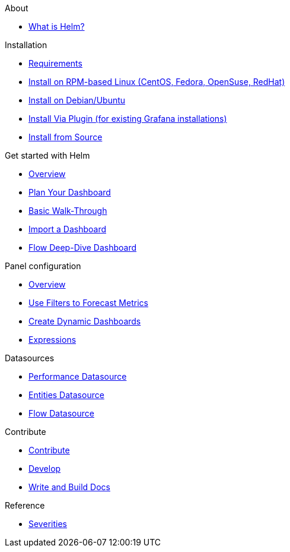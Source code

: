 
.About
* xref:about:introduction.adoc[What is Helm?]

.Installation
* xref:installation:requirements.adoc[Requirements]
* xref:installation:rpm.adoc[Install on RPM-based Linux (CentOS, Fedora, OpenSuse, RedHat)]
* xref:installation:debian.adoc[Install on Debian/Ubuntu]
* xref:installation:plugin.adoc[Install Via Plugin (for existing Grafana installations)]
* xref:installation:source.adoc[Install from Source]

.Get started with Helm
* xref:getting_started:index.adoc[Overview]
* xref:getting_started:dashboard_planning.adoc[Plan Your Dashboard]
* xref:getting_started:basic_walkthrough.adoc[Basic Walk-Through]
* xref:getting_started:importing.adoc[Import a Dashboard]
* xref:getting_started:flow-deep-dive.adoc[Flow Deep-Dive Dashboard]

.Panel configuration
* xref:panel_configuration:index.adoc[Overview]
* xref:panel_configuration:forecasting.adoc[Use Filters to Forecast Metrics]
* xref:panel_configuration:dynamic-dashboard.adoc[Create Dynamic Dashboards]
* xref:panel_configuration:expressions.adoc[Expressions]

.Datasources
* xref:datasources:performance_datasource.adoc[Performance Datasource]
* xref:datasources:entity_datasource.adoc[Entities Datasource]
* xref:datasources:flow_datasource.adoc[Flow Datasource]

.Contribute
* xref:contributing:index.adoc[Contribute]
* xref:contributing:developing.adoc[Develop]
* xref:contributing:how-to-build-docs.adoc[Write and Build Docs]

.Reference
* xref:reference:severities.adoc[Severities]
